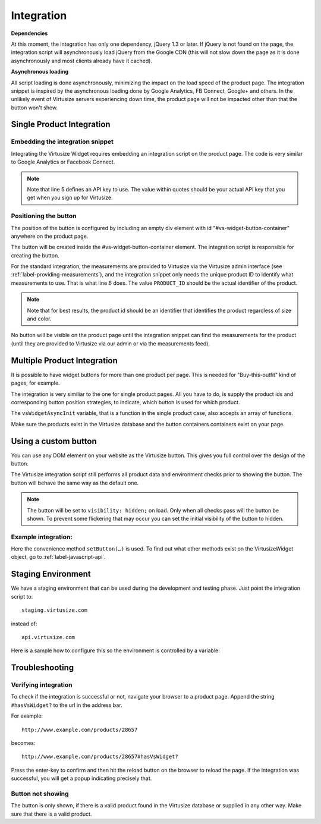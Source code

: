 Integration
============

**Dependencies**

At this moment, the integration has only one dependency, jQuery 1.3 or later.
If jQuery is not found on the page, the integration script will asynchronously
load jQuery from the Google CDN (this will not slow down the page as it is done
asynchronously and most clients already have it cached).

**Asynchronous loading**

All script loading is done asynchronously, minimizing the impact on the load
speed of the product page. The integration snippet is inspired by the
asynchronous loading done by Google Analytics, FB Connect, Google+ and others.
In the unlikely event of Virtusize servers experiencing down time, the product
page will not be impacted other than that the button won't show.

.. _label-single-product-integration:

Single Product Integration
--------------------------

Embedding the integration snippet
^^^^^^^^^^^^^^^^^^^^^^^^^^^^^^^^^

Integrating the Virtusize Widget requires embedding an integration
script on the product page. The code is very similar to Google Analytics
or Facebook Connect.

.. gist:: https://gist.github.com/butschi/5619646

.. note::
    Note that line 5 defines an API key to use. The value within quotes should
    be your actual API key that you get when you sign up for Virtusize.


Positioning the button
^^^^^^^^^^^^^^^^^^^^^^

The position of the button is configured by including an empty div
element with id "#vs-widget-button-container" anywhere on the product
page.

.. gist:: https://gist.github.com/butschi/5619736

The button will be created inside the #vs-widget-button-container
element. The integration script is responsible for creating the button.

For the standard integration, the measurements are provided to Virtusize via
the Virtusize admin interface (see :ref:`label-providing-measurements`), and
the integration snippet only needs the unique product ID to identify what
measurements to use.  That is what line 6 does. The value ``PRODUCT_ID`` should
be the actual identifier of the product.

.. note::
    Note that for best results, the product id should be an identifier that
    identifies the product regardless of size and color.

No button will be visible on the product page until the integration snippet can
find the measurements for the product (until they are provided to Virtusize via
our admin or via the measurements feed).


Multiple Product Integration
----------------------------

It is possible to have widget buttons for more than one product per page. This
is needed for "Buy-this-outfit" kind of pages, for example.

The integration is very similiar to the one for single product pages.  All you
have to do, is supply the product ids and corresponding button position
strategies, to indicate, which button is used for which product.

The ``vsWidgetAsyncInit`` variable, that is a function in the single product
case, also accepts an array of functions.

.. gist:: https://gist.github.com/butschi/5619699

Make sure the products exist in the Virtusize database and the button
containers containers exist on your page.


Using a custom button
---------------------

You can use any DOM element on your website as the Virtusize button.
This gives you full control over the design of the button.

The Virtusize integration script still performs all product data and
environment checks prior to showing the button. The button will behave
the same way as the default one.

.. note::
    The button will be set to ``visibility: hidden;`` on load. Only when all
    checks pass will the button be shown. To prevent some flickering that may
    occur you can set the initial visibility of the button to hidden.


Example integration:
^^^^^^^^^^^^^^^^^^^^

.. gist:: https://gist.github.com/butschi/5684927

Here the convenience method ``setButton(…)`` is used. To find out what other
methods exist on the VirtusizeWidget object, go to :ref:`label-javascript-api`.


Staging Environment
-------------------

We have a staging environment that can be used during the development
and testing phase. Just point the integration script to:

::

    staging.virtusize.com

instead of:

::

    api.virtusize.com


Here is a sample how to configure this so the environment is controlled
by a variable:


.. gist:: https://gist.github.com/jtsoi/2173ec22f70e8eee5664


Troubleshooting
---------------

Verifying integration
^^^^^^^^^^^^^^^^^^^^^

To check if the integration is successful or not, navigate your browser
to a product page. Append the string ``#hasVsWidget?`` to the url in the
address bar.

For example:

::

    http://www.example.com/products/28657

becomes:

::

    http://www.example.com/products/28657#hasVsWidget?

Press the enter-key to confirm and then hit the reload button on the
browser to reload the page. If the integration was successful, you will
get a popup indicating precisely that.

Button not showing
^^^^^^^^^^^^^^^^^^

The button is only shown, if there is a valid product found in the
Virtusize database or supplied in any other way. Make sure that there is
a valid product.

